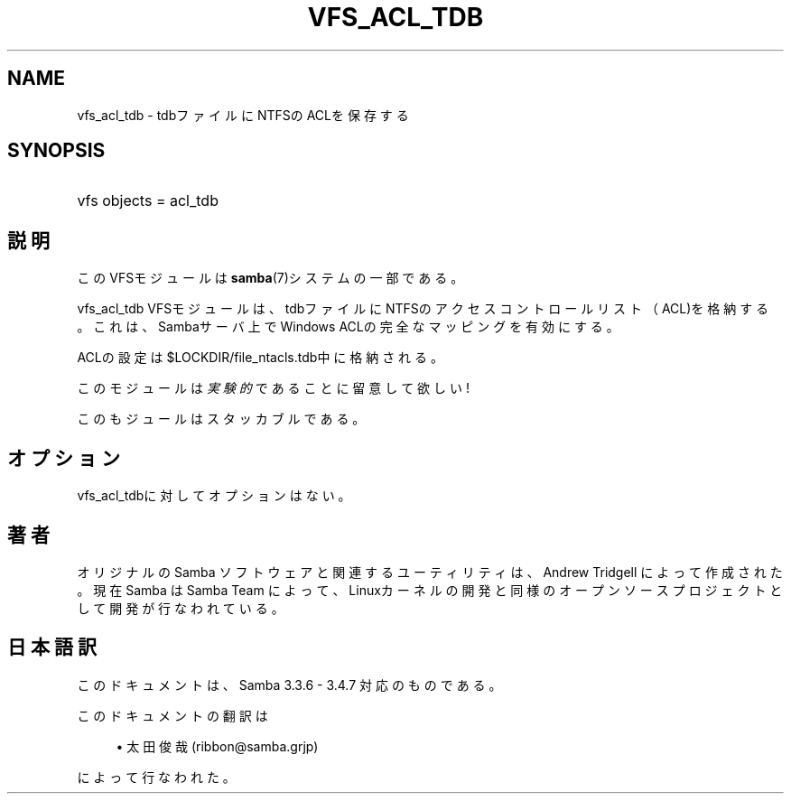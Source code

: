 '\" t
.\"     Title: vfs_acl_tdb
.\"    Author: [FIXME: author] [see http://docbook.sf.net/el/author]
.\" Generator: DocBook XSL Stylesheets v1.75.2 <http://docbook.sf.net/>
.\"      Date: 03/20/2010
.\"    Manual: システム管理ツール
.\"    Source: Samba 3.4
.\"  Language: English
.\"
.TH "VFS_ACL_TDB" "8" "03/20/2010" "Samba 3\&.4" "システム管理ツール"
.\" -----------------------------------------------------------------
.\" * set default formatting
.\" -----------------------------------------------------------------
.\" disable hyphenation
.nh
.\" disable justification (adjust text to left margin only)
.ad l
.\" -----------------------------------------------------------------
.\" * MAIN CONTENT STARTS HERE *
.\" -----------------------------------------------------------------
.SH "NAME"
vfs_acl_tdb \- tdbファイルにNTFSのACLを保存する
.SH "SYNOPSIS"
.HP \w'\ 'u
vfs objects = acl_tdb
.SH "説明"
.PP
このVFSモジュールは
\fBsamba\fR(7)システムの一部である。
.PP
vfs_acl_tdb
VFSモジュールは、 tdbファイルにNTFSのアクセスコントロールリスト（ACL)を格納する。 これは、Sambaサーバ上でWindows ACLの完全なマッピングを有効にする。
.PP
ACLの設定は
$LOCKDIR/file_ntacls\&.tdb中に格納される。
.PP
このモジュールは
\fI実験的\fRであることに留意して欲しい!
.PP
このもジュールはスタッカブルである。
.SH "オプション"
.PP

vfs_acl_tdbに対してオプションはない。
.SH "著者"
.PP
オリジナルの Samba ソフトウェアと関連するユーティリティは、Andrew Tridgell によって作成された。現在 Samba は Samba Team に よって、Linuxカーネルの開発と同様のオープンソースプロジェクト として開発が行なわれている。
.SH "日本語訳"
.PP
このドキュメントは、Samba 3\&.3\&.6 \- 3\&.4\&.7 対応のものである。
.PP
このドキュメントの翻訳は
.sp
.RS 4
.ie n \{\
\h'-04'\(bu\h'+03'\c
.\}
.el \{\
.sp -1
.IP \(bu 2.3
.\}
太田俊哉 (ribbon@samba\&.grjp)
.sp
.RE
によって行なわれた。
